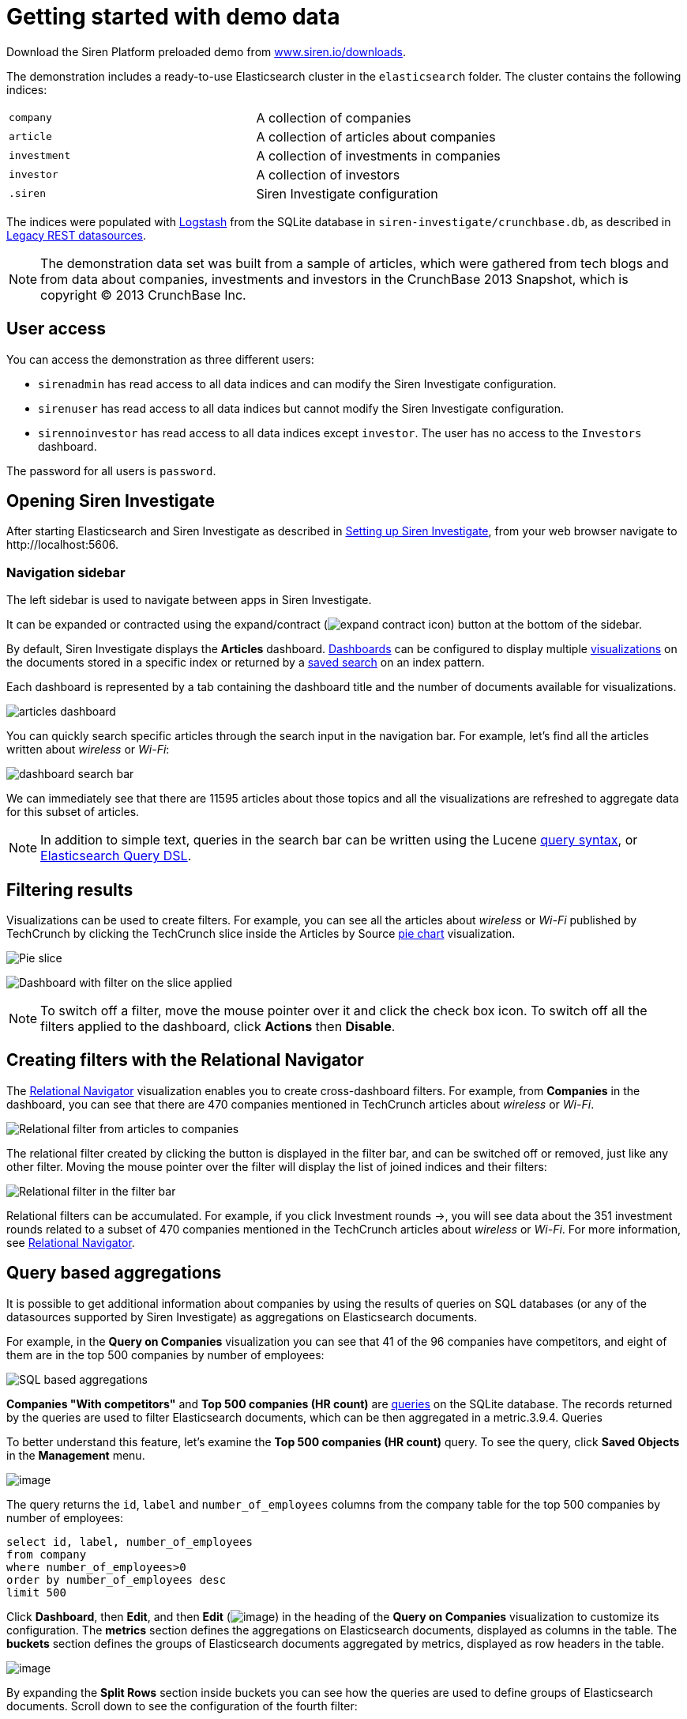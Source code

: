 = Getting started with demo data

Download the Siren Platform preloaded demo from
https://siren.io/downloads/?product=siren-platform-demo-data[www.siren.io/downloads].

The demonstration includes a ready-to-use Elasticsearch cluster in the
`+elasticsearch+` folder. The cluster contains the following indices:

[cols=",",]
|===
|`+company+` |A collection of companies
|`+article+` |A collection of articles about companies
|`+investment+` |A collection of investments in companies
|`+investor+` |A collection of investors
|`+.siren+` |Siren Investigate configuration
|===

The indices were populated with
https://www.elastic.co/products/logstash[Logstash] from the SQLite
database in `+siren-investigate/crunchbase.db+`, as described in
xref:module-siren-investigate:legacy-rest-datasources.adoc[Legacy REST datasources].



NOTE: The demonstration data set was built from a sample of articles, which
were gathered from tech blogs and from data about companies, investments
and investors in the CrunchBase 2013 Snapshot, which is copyright © 2013
CrunchBase Inc.

== User access

You can access the demonstration as three different users:

* `+sirenadmin+` has read access to all data indices and can modify the
Siren Investigate configuration.
* `+sirenuser+` has read access to all data indices but cannot modify
the Siren Investigate configuration.
* `+sirennoinvestor+` has read access to all data indices except
`+investor+`. The user has no access to the `+Investors+` dashboard.

The password for all users is `+password+`.


== Opening Siren Investigate

After starting Elasticsearch and Siren Investigate as described in
xref:module-siren-investigate:setting-up-siren-investigate.adoc[Setting
up Siren Investigate], from your web browser navigate to
\http://localhost:5606.

=== Navigation sidebar

The left sidebar is used to navigate between apps in Siren Investigate.

It can be expanded or contracted using the
expand/contract (image:expand-contract-icon.png[]) button at the
bottom of the sidebar.

By default, Siren Investigate displays the *Articles* dashboard.
xref:module-siren-investigate:dashboards.adoc[Dashboards]
can be configured to display multiple
xref:module-siren-investigate:visualizations.adoc[visualizations]
on the documents stored in a specific index or returned by a
xref:module-siren-investigate:searching-your-data.adoc[saved
search] on an index pattern.

Each dashboard is represented by a tab containing the dashboard title
and the number of documents available for visualizations.

image:articles-dashboard.png[]

You can quickly search specific articles through the search input in the
navigation bar. For example, let’s find all the articles written about
_wireless_ or _Wi-Fi_:

image:dashboard-search-bar.png[]

We can immediately see that there are 11595 articles about those topics
and all the visualizations are refreshed to aggregate data for this
subset of articles.

NOTE: In addition to simple text, queries in the search bar can be written
using the Lucene
https://lucene.apache.org/core/2_9_4/queryparsersyntax.html[query
syntax], or
https://www.elastic.co/guide/en/elasticsearch/reference/5.6/query-dsl.html[Elasticsearch
Query DSL].


== Filtering results

Visualizations can be used to create filters. For example, you can see
all the articles about _wireless_ or _Wi-Fi_ published by TechCrunch by
clicking the TechCrunch slice inside the Articles by
Source xref:module-siren-investigate:pie-chart.adoc[pie
chart] visualization.

image:pie-slice.png[Pie slice]

image:filter-on-slice-applied.png[Dashboard with filter on the slice
applied]

NOTE: To switch off a filter, move the mouse pointer over it and click the
check box icon. To switch off all the filters applied to the dashboard,
click *Actions* then *Disable*.


== Creating filters with the Relational Navigator

// Needs link to Relational Navigator

The
xref:module-siren-investigate:relational-navigator.adoc[Relational
Navigator] visualization enables you to create cross-dashboard filters.
For example, from *Companies* in the dashboard, you can see that there
are 470 companies mentioned in TechCrunch articles about _wireless_ or
_Wi-Fi_.

image:relational-filter-articles-to-companies.png[Relational filter from articles to
companies]

The relational filter created by clicking the button is displayed in the
filter bar, and can be switched off or removed, just like any other
filter. Moving the mouse pointer over the filter will display the list
of joined indices and their filters:

image:relational-filter-in-filter-bar.png[Relational filter in the filter bar]

Relational filters can be accumulated. For example, if you click
Investment rounds →, you will see data about the 351 investment rounds
related to a subset of 470 companies mentioned in the TechCrunch
articles about _wireless_ or _Wi-Fi_. For more information,
see xref:module-siren-investigate:relational-navigator.adoc[Relational
Navigator].


== Query based aggregations

It is possible to get additional information about companies by using
the results of queries on SQL databases (or any of the datasources
supported by Siren Investigate) as aggregations on Elasticsearch
documents.

For example, in the *Query on Companies* visualization you can see that
41 of the 96 companies have competitors, and eight of them are in the
top 500 companies by number of employees:

image:query-on-companies-dashboard.png[SQL based aggregations]

*Companies "With competitors"* and *Top 500 companies (HR count)* are
link:/document/preview/60595#UUID-8c241402-f7cb-01ea-2886-c4d073d2218a[queries]
on the SQLite database. The records returned by the queries are used to
filter Elasticsearch documents, which can be then aggregated in a
metric.3.9.4. Queries

To better understand this feature, let’s examine the *Top 500 companies
(HR count)* query. To see the query, click *Saved Objects* in the
*Management* menu.

image:saved-objects-in-management-menu.png[image]

The query returns
the `+id+`, `+label+` and `+number_of_employees+` columns from
the company table for the top 500 companies by number of employees:

[source,sql]
----
select id, label, number_of_employees
from company
where number_of_employees>0
order by number_of_employees desc
limit 500
----

Click *Dashboard*, then *Edit*, and then *Edit*
(image:image/15d764ed143f43.png[image]) in the heading of the *Query on
Companies* visualization to customize its configuration. The *metrics*
section defines the aggregations on Elasticsearch documents, displayed
as columns in the table. The *buckets* section defines the groups of
Elasticsearch documents aggregated by metrics, displayed as row headers
in the table.

image:edit-query-on-companies-visualization.png[image]

By expanding the *Split Rows* section inside buckets you can see how the
queries are used to define groups of Elasticsearch documents. Scroll
down to see the configuration of the fourth filter:

image:filter-configuration.png[image]

The filter is configured to execute the query *Top 500 companies (HR
count)* on the SQLite database and return the group of Elasticsearch
documents from the current search whose *ID* is equal to one of the IDs
in the query results. The documents are then processed by
the _Count_ metric.

Let’s add a new aggregation to show the average number of employees.
Click *Add metrics* inside the *metrics* section, then
select *Metric* as the metric type; select *Average* as the aggregation
and `+number_of_employees+` as the field, then click *Apply
Changes* (image:image/15d764ed153f9c.png[image]).

Save the visualization by clicking *Save*, then click
the *Dashboard* tab to see the updated visualization in
the *Companies* dashboard:

image:save-query-on-companies-visualization.png[image]

Click *Add sub-buckets* at the bottom, then select *Split Rows* as the
bucket type. Choose the *Terms* aggregation and the *countrycode* field
from the boxes. Click *Apply
Changes* (image:image/15d764ed153f9c.png[image]) to add an external ring
with the new results.

image:add-subbuckets.png[image]

For an in-depth explanation of aggregations, see xref:module-siren-investigate:creating-a-
visualization.adoc[Creating a visualization].

In addition to defining groups to aggregate, queries can be used as
filters. To see this click *Dashboard*, then in the *Query on
Companies* dashboard, move the mouse pointer over the row
for *Top-500-companies-(HR-count)* and click the plus (*+*) icon that
appears.

image:query-on-companies-dashboard.png[image]

Then you will see only the companies mentioned in the articles which are
also in the top 500 by number of employees:

image:dashboard-companies.png[image]


== Datasource entity selection

It is possible to select a company entity (record) in the SQLite
database (and entities in
link:/document/preview/60728#UUID-ee44d7f4-bcfd-2e83-344d-d3c4832363d9[external
datasources] in general) by clicking its label in the Companies
Table.3.12. Legacy REST datasources

The selected entity can be used as a parameter in
link:/document/preview/60728#UUID-ee44d7f4-bcfd-2e83-344d-d3c4832363d9[queries];
for example, click Browshot in Companies Table:3.12. Legacy REST
datasources

image:15dad7928e721a.png[Entity selection]

Selecting an entity enables additional queries on external datasources.
For example, in the _Query on Companies_ visualization you can see that,
amongst the top 500 companies by number of employees mentioned in
articles about _wireless_ or _Wi-Fi_, _Browshot_ has 487 competitors and
there are nineteen companies in the same domain. All widgets affected by
the selected entity are marked by a purple header.

For the Y-axis metrics aggregation, select *Unique Count*, with
*speaker* as the field. For Shakespeare plays, it may be useful to know
which plays have the lowest number of distinct speaking parts, if your
theater company is short on actors. For the X-Axis buckets, select the
*Terms* aggregation with the `+play_name+` field. For the *Order*,
select *Ascending*, leaving the *Size* at `+5+`.

Leave the other elements at their default values and click *Apply
Changes* (image:15dad7928ab3a2.png[image]).

Selecting an entity also enables the display of additional data in the
Company Info visualization; by clicking the _(show)_ links you can
toggle the list of companies in the same domain and competitors. The
data in the tables is fetched from queries on the SQLite database, using
the selected company ID as a parameter. The queries are rendered using
link:/document/preview/60244#UUID-23f94e9e-6787-2126-2ca2-45ded58b2789[customizable
templates], which will be introduced later.3.5.3 Siren Investigate query
viewer

The selected entity appears as a light blue box on the right of the
filter bar; to deselect an entity, click the bin icon displayed when
moving the mouse pointer over the purple box.

For more information about entity selection, see link:#[3.12. Legacy
REST datasources].3.12. Legacy REST datasources


== Enhanced search results

The link:#[3.5.2 Enhanced search results visualization] displays the
current set of Elasticsearch documents as a table. For example,
Companies Table is configured to display the following fields:3.5.2
Enhanced search results visualization

* Time (foundation date)
* label (the company name)
* description
* category_code
* founded_year
* countrycode
* Why Relevant? (a
link:/document/preview/60234#UUID-cc563c0f-e093-77d7-a17e-62fc0714c6f8[relational
column])3.5.2 Enhanced search results visualization

image:15dad792900450.png[Companies Table]

Select *Edit*, then click Edit (image:image/15dad79288e41a.png[image])
to choose which fields to display and customize the order of the
columns. If the index is time based, the Time column will always be
displayed.

Click the right arrow to expand the first row, then scroll down to the
homepage_url field and click the Toggle column icon:

image:15dad79290bfb7.png[Column positioning.]

You can click the arrows to move the column to the desired position:

image:15dad79291837a.png[Column positioning.]

[[UUID-a2889ce5-7702-f194-c7e2-b3a908012bed]]
=== Click handlers

You can define click handlers on cells to perform several actions. Let’s
add a click handler to open the company homepage when clicking the cell
displaying the URL.

The table is preconfigured with a click handler on `+label+` that is
used to select an entity in the SQLite database.

Go into edit mode.

Scroll through the view options and click Add click handler.

From the Column box, select homepage_url.

From the On click I want to box, select Follow the URL.

Select homepage_url as the URL field,  then click *Apply
Changes* (image:image/15dad7928ab3a2.png[image]).

You can test the click handler immediately by clicking a cell displaying
a homepage URL in the preview displayed on the right:

image:15dad792921e78.png[URL click handler.]


=== Relational columns

You can enable the relational column to be displayed when an
Elasticsearch document is matched by a query on the SQLite database. The
relational column reports on the relationship, based on the queries
configured.

In the following example, in the _Companies Table_, you can see that
`+Big Fish+` is listed here because it has competitors.

image:15dad79292ce1f.png[Relational column example.]

image:15dad792936ef7.png[Relational column configuration]

[[UUID-efb16f7e-1713-c35f-2dec-37f1448df40a]]
=== Saving the visualization

Click *Save* in the top right to save the visualization, then click
Dashboard to go back to the Companies dashboard. For additional
documentation about this visualization, see link:#[3.5.2 Enhanced search
results visualization].3.5.2 Enhanced search results visualization


== Query templates

*Company Info*, which is an instance of a Siren Investigate query viewer
visualization, displays the results of three SQL queries by rendering
their results through templates. The queries take the selected entity ID
as an input and the associated templates are displayed only when an
entity is selected.

image:15dad792940b75.png[Siren Investigate query viewer example]

The association between the query and templates can be set in the
visualization configuration:

image:15dad79294b165.png[Siren Investigate query viewer
configuration.]

Query templates can be managed by clicking the Management icon, then
select Advanced Settings followed by Templates.

For more information about templates, see link:#[3.12. Legacy REST
datasources]. For more information about visualization see link:#[3.5.3
Siren Investigate query viewer].3.12. Legacy REST datasources3.5.3 Siren
Investigate query viewer



